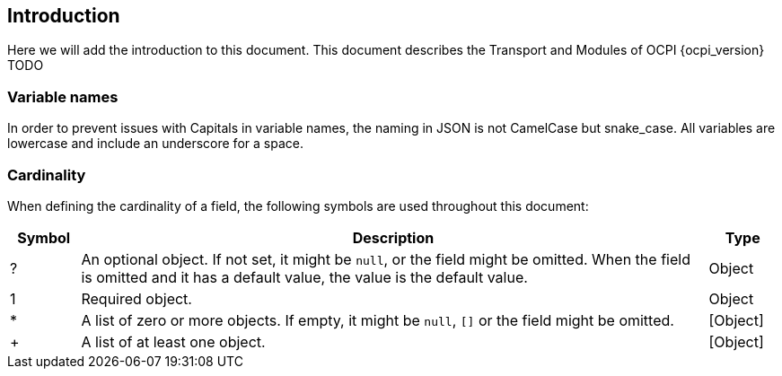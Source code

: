 
[[introduction]]
== Introduction

Here we will add the introduction to this document. This document describes the Transport and Modules of OCPI {ocpi_version}
TODO


[[introduction_variable_names]]
=== Variable names

In order to prevent issues with Capitals in variable names, the naming in JSON is not CamelCase but snake_case. All variables are lowercase and include an underscore for a space.

[[introduction_cardinality]]
=== Cardinality

When defining the cardinality of a field, the following symbols are used throughout this document:

[cols="1,9,1",options="header"]
|===
|Symbol |Description |Type

|? |An optional object. If not set, it might be `null`, or the field might be omitted. When the field is omitted and it has a default value, the value is the default value. |Object
|1 |Required object. |Object
|* |A list of zero or more objects. If empty, it might be `null`, `[]` or the field might be omitted. |[Object]
|+ |A list of at least one object. |[Object]
|===

